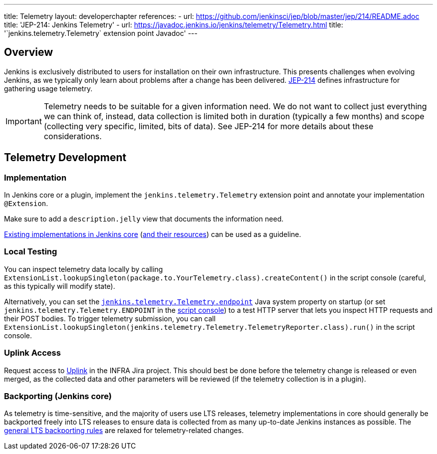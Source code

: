 ---
title: Telemetry
layout: developerchapter
references:
- url: https://github.com/jenkinsci/jep/blob/master/jep/214/README.adoc
  title: 'JEP-214: Jenkins Telemetry'
- url: https://javadoc.jenkins.io/jenkins/telemetry/Telemetry.html
  title: '`jenkins.telemetry.Telemetry` extension point Javadoc'
---

== Overview

Jenkins is exclusively distributed to users for installation on their own infrastructure.
This presents challenges when evolving Jenkins, as we typically only learn about problems after a change has been delivered.
https://github.com/jenkinsci/jep/blob/master/jep/214/README.adoc[JEP-214] defines infrastructure for gathering usage telemetry.

IMPORTANT: Telemetry needs to be suitable for a given information need.
We do not want to collect just everything we can think of, instead, data collection is limited both in duration (typically a few months) and scope (collecting very specific, limited, bits of data).
See JEP-214 for more details about these considerations.

== Telemetry Development

=== Implementation

In Jenkins core or a plugin, implement the `jenkins.telemetry.Telemetry` extension point and annotate your implementation `@Extension`.

Make sure to add a `description.jelly` view that documents the information need.

https://github.com/jenkinsci/jenkins/tree/master/core/src/main/java/jenkins/telemetry/impl[Existing implementations in Jenkins core] (https://github.com/jenkinsci/jenkins/tree/master/core/src/main/resources/jenkins/telemetry/impl[and their resources]) can be used as a guideline.

=== Local Testing

You can inspect telemetry data locally by calling `ExtensionList.lookupSingleton(package.to.YourTelemetry.class).createContent()` in the script console (careful, as this typically will modify state).

Alternatively, you can set the https://www.jenkins.io/doc/book/managing/system-properties/#jenkins-telemetry-telemetry-endpoint[`jenkins.telemetry.Telemetry.endpoint`] Java system property on startup (or set `jenkins.telemetry.Telemetry.ENDPOINT` in the link:/doc/book/managing/script-console/[script console]) to a test HTTP server that lets you inspect HTTP requests and their POST bodies.
To trigger telemetry submission, you can call `ExtensionList.lookupSingleton(jenkins.telemetry.Telemetry.TelemetryReporter.class).run()` in the script console.

=== Uplink Access

Request access to https://uplink.jenkins.io/[Uplink] in the INFRA Jira project.
This should best be done before the telemetry change is released or even merged, as the collected data and other parameters will be reviewed (if the telemetry collection is in a plugin).

=== Backporting (Jenkins core)

As telemetry is time-sensitive, and the majority of users use LTS releases, telemetry implementations in core should generally be backported freely into LTS releases to ensure data is collected from as many up-to-date Jenkins instances as possible.
The link:/download/lts/#backporting-process[general LTS backporting rules] are relaxed for telemetry-related changes.

